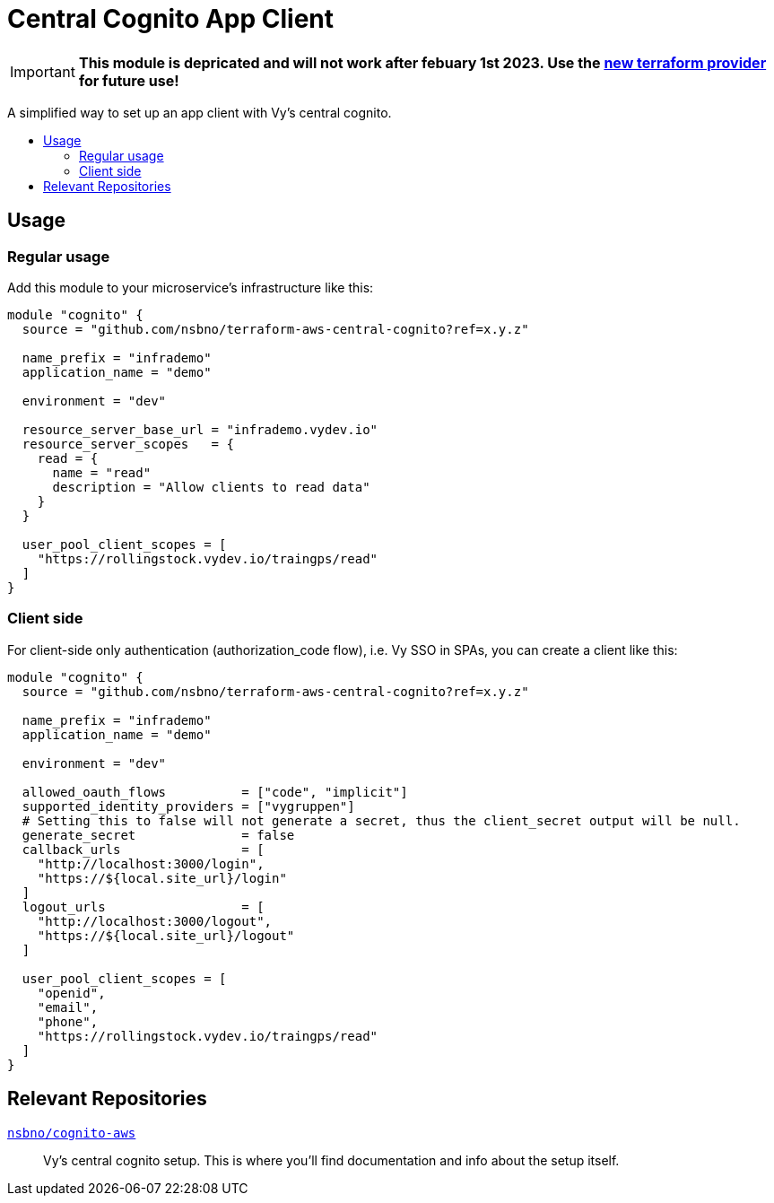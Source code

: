 = Central Cognito App Client
:toc:
:!toc-title:
:!toc-placement:

[IMPORTANT]
**This module is depricated and will not work after febuary 1st 2023. Use the link:https://registry.terraform.io/providers/nsbno/vy/latest/docs/resources/app_client[new terraform provider] for future use!**


A simplified way to set up an app client with Vy's central cognito.

toc::[]

== Usage

=== Regular usage
Add this module to your microservice's infrastructure like this:

[source, hcl]
----
module "cognito" {
  source = "github.com/nsbno/terraform-aws-central-cognito?ref=x.y.z"

  name_prefix = "infrademo"
  application_name = "demo"

  environment = "dev"

  resource_server_base_url = "infrademo.vydev.io"
  resource_server_scopes   = {
    read = {
      name = "read"
      description = "Allow clients to read data"
    }
  }

  user_pool_client_scopes = [
    "https://rollingstock.vydev.io/traingps/read"
  ]
}
----

=== Client side

For client-side only authentication (authorization_code flow), i.e. Vy SSO in SPAs, you can create a client like this:

[source, hcl]
----
module "cognito" {
  source = "github.com/nsbno/terraform-aws-central-cognito?ref=x.y.z"

  name_prefix = "infrademo"
  application_name = "demo"

  environment = "dev"

  allowed_oauth_flows          = ["code", "implicit"]
  supported_identity_providers = ["vygruppen"]
  # Setting this to false will not generate a secret, thus the client_secret output will be null.
  generate_secret              = false
  callback_urls                = [
    "http://localhost:3000/login",
    "https://${local.site_url}/login"
  ]
  logout_urls                  = [
    "http://localhost:3000/logout",
    "https://${local.site_url}/logout"
  ]

  user_pool_client_scopes = [
    "openid",
    "email",
    "phone",
    "https://rollingstock.vydev.io/traingps/read"
  ]
}
----

== Relevant Repositories

link:https://github.com/nsbno/cognito-aws[`nsbno/cognito-aws`]::
Vy's central cognito setup.
This is where you'll find documentation and info about the setup itself.
